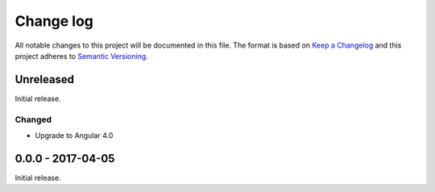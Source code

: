 ==========
Change log
==========
All notable changes to this project will be documented in this file. The format
is based on `Keep a Changelog`_ and this project
adheres to `Semantic Versioning`_.

.. _`Keep a Changelog`: http://keepachangelog.com/
.. _`Semantic Versioning`: http://semver.org/

Unreleased
----------
Initial release.

Changed
~~~~~~~
* Upgrade to Angular 4.0

0.0.0 - 2017-04-05
------------------
Initial release.
